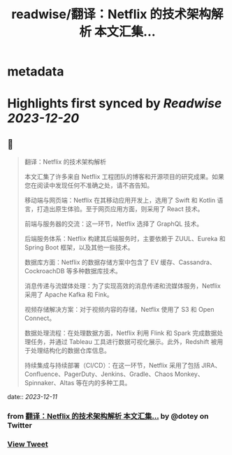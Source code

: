 :PROPERTIES:
:title: readwise/翻译：Netflix 的技术架构解析 本文汇集...
:END:


* metadata
:PROPERTIES:
:author: [[dotey on Twitter]]
:full-title: "翻译：Netflix 的技术架构解析 本文汇集..."
:category: [[tweets]]
:url: https://twitter.com/dotey/status/1734070311606182361
:image-url: https://pbs.twimg.com/profile_images/561086911561736192/6_g58vEs.jpeg
:END:

* Highlights first synced by [[Readwise]] [[2023-12-20]]
** 📌
#+BEGIN_QUOTE
翻译：Netflix 的技术架构解析

本文汇集了许多来自 Netflix 工程团队的博客和开源项目的研究成果。如果您在阅读中发现任何不准确之处，请不吝告知。

移动端与网页端：Netflix 在其移动应用开发上，选用了 Swift 和 Kotlin 语言，打造出原生体验。至于网页应用方面，则采用了 React 技术。

前端与服务器的交流：这一环节，Netflix 选择了 GraphQL 技术。

后端服务体系：Netflix 构建其后端服务时，主要依赖于 ZUUL、Eureka 和 Spring Boot 框架，以及其他一些技术。

数据库方面：Netflix 的数据存储方案中包含了 EV 缓存、Cassandra、CockroachDB 等多种数据库技术。

消息传递与流媒体处理：为了实现高效的消息传递和流媒体服务，Netflix 采用了 Apache Kafka 和 Fink。

视频存储解决方案：对于视频内容的存储，Netflix 使用了 S3 和 Open Connect。

数据处理流程：在处理数据方面，Netflix 利用 Flink 和 Spark 完成数据处理任务，并通过 Tableau 工具进行数据可视化展示。此外，Redshift 被用于处理结构化的数据仓库信息。

持续集成与持续部署（CI/CD）：在这一环节，Netflix 采用了包括 JIRA、Confluence、PagerDuty、Jenkins、Gradle、Chaos Monkey、Spinnaker、Altas 等在内的多种工具。 
#+END_QUOTE
    date:: [[2023-12-11]]
*** from _翻译：Netflix 的技术架构解析 本文汇集..._ by @dotey on Twitter
*** [[https://twitter.com/dotey/status/1734070311606182361][View Tweet]]